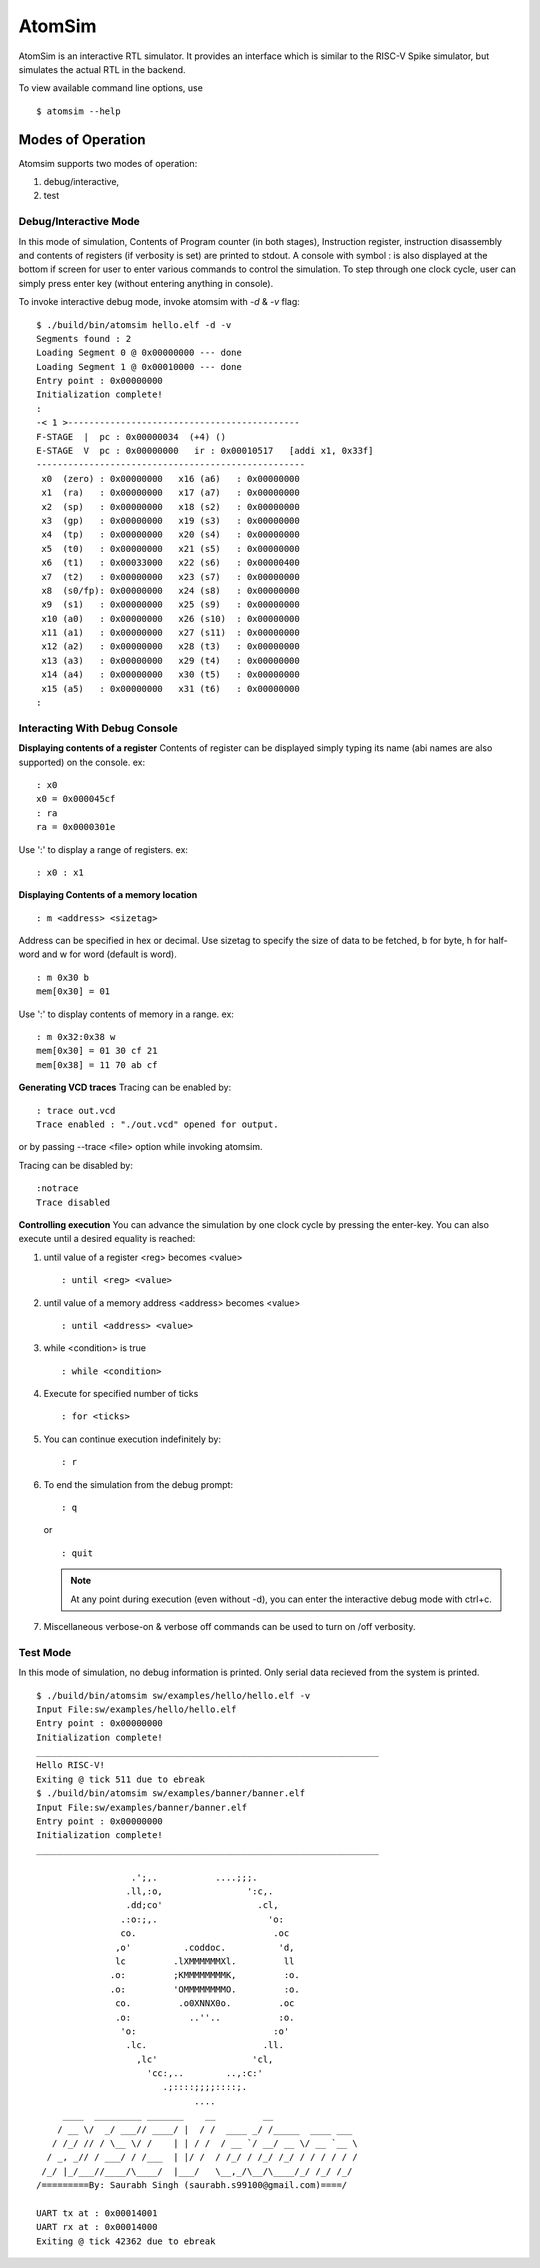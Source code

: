 ********
AtomSim
********
AtomSim is an interactive RTL simulator. It provides an interface which is similar to the RISC-V 
Spike simulator, but simulates the actual RTL in the backend.

To view available command line options, use
::

  $ atomsim --help

Modes of Operation
===================
Atomsim supports two modes of operation:

1. debug/interactive,
2. test

Debug/Interactive Mode
-----------------------
In this mode of simulation, Contents of Program counter (in both stages), Instruction register, 
instruction disassembly and contents of registers (if verbosity is set) are printed to stdout. 
A console with symbol : is also displayed at the bottom if screen for user to enter various commands 
to control the simulation. To step through one clock cycle, user can simply press enter key 
(without entering anything in console).

To invoke interactive debug mode, invoke atomsim with `-d` & `-v` flag:

::

  $ ./build/bin/atomsim hello.elf -d -v
  Segments found : 2
  Loading Segment 0 @ 0x00000000 --- done
  Loading Segment 1 @ 0x00010000 --- done
  Entry point : 0x00000000
  Initialization complete!
  : 
  -< 1 >--------------------------------------------
  F-STAGE  |  pc : 0x00000034  (+4) () 
  E-STAGE  V  pc : 0x00000000   ir : 0x00010517   [addi x1, 0x33f]
  ---------------------------------------------------
   x0  (zero) : 0x00000000   x16 (a6)   : 0x00000000  
   x1  (ra)   : 0x00000000   x17 (a7)   : 0x00000000  
   x2  (sp)   : 0x00000000   x18 (s2)   : 0x00000000  
   x3  (gp)   : 0x00000000   x19 (s3)   : 0x00000000  
   x4  (tp)   : 0x00000000   x20 (s4)   : 0x00000000  
   x5  (t0)   : 0x00000000   x21 (s5)   : 0x00000000  
   x6  (t1)   : 0x00033000   x22 (s6)   : 0x00000400  
   x7  (t2)   : 0x00000000   x23 (s7)   : 0x00000000  
   x8  (s0/fp): 0x00000000   x24 (s8)   : 0x00000000  
   x9  (s1)   : 0x00000000   x25 (s9)   : 0x00000000  
   x10 (a0)   : 0x00000000   x26 (s10)  : 0x00000000  
   x11 (a1)   : 0x00000000   x27 (s11)  : 0x00000000  
   x12 (a2)   : 0x00000000   x28 (t3)   : 0x00000000  
   x13 (a3)   : 0x00000000   x29 (t4)   : 0x00000000  
   x14 (a4)   : 0x00000000   x30 (t5)   : 0x00000000  
   x15 (a5)   : 0x00000000   x31 (t6)   : 0x00000000  
  : 

Interacting With Debug Console
--------------------------------
**Displaying contents of a register**
Contents of register can be displayed simply typing its name (abi names are also supported) on the 
console. ex:
::

  : x0
  x0 = 0x000045cf
  : ra
  ra = 0x0000301e

Use ':' to display a range of registers. ex:

:: 

  : x0 : x1


**Displaying Contents of a memory location**
::

  : m <address> <sizetag>

Address can be specified in hex or decimal.
Use sizetag to specify the size of data to be fetched, b for byte, h for half-word and w for word 
(default is word).

::

  : m 0x30 b
  mem[0x30] = 01

Use ':' to display contents of memory in a range. ex:

::
  
  : m 0x32:0x38 w
  mem[0x30] = 01 30 cf 21
  mem[0x38] = 11 70 ab cf


**Generating VCD traces**
Tracing can be enabled by:

::

  : trace out.vcd
  Trace enabled : "./out.vcd" opened for output.

or by passing --trace <file> option while invoking atomsim.

Tracing can be disabled by:

::
 
  :notrace
  Trace disabled


**Controlling execution**
You can advance the simulation by one clock cycle by pressing the enter-key. You can also execute 
until a desired equality is reached:

1. until value of a register <reg> becomes <value>
   :: 
     
     : until <reg> <value>

2. until value of a memory address <address> becomes <value>
   ::
   
     : until <address> <value>

3. while <condition> is true
   ::
   
     : while <condition>

4. Execute for specified number of ticks
   ::
   
     : for <ticks>
     
5. You can continue execution indefinitely by:
   ::

     : r

6. To end the simulation from the debug prompt:
   ::
   
     : q

   or
   
   ::
   
    : quit

   .. note:: At any point during execution (even without -d), you can enter the interactive debug mode with ctrl+c.

7. Miscellaneous
   verbose-on & verbose off commands can be used to turn on /off verbosity.

Test Mode
----------
In this mode of simulation, no debug information is printed. Only serial data recieved from the 
system is printed.

::

  $ ./build/bin/atomsim sw/examples/hello/hello.elf -v
  Input File:sw/examples/hello/hello.elf
  Entry point : 0x00000000
  Initialization complete!
  _________________________________________________________________
  Hello RISC-V!
  Exiting @ tick 511 due to ebreak
  $ ./build/bin/atomsim sw/examples/banner/banner.elf 
  Input File:sw/examples/banner/banner.elf
  Entry point : 0x00000000
  Initialization complete!
  _________________________________________________________________
  
                    .';,.           ....;;;.  
                   .ll,:o,                ':c,. 
                   .dd;co'                  .cl,  
                  .:o:;,.                     'o:  
                  co.                          .oc  
                 ,o'          .coddoc.          'd,  
                 lc         .lXMMMMMMXl.         ll  
                .o:         ;KMMMMMMMMK,         :o. 
                .o:         'OMMMMMMMMO.         :o. 
                 co.         .o0XNNX0o.         .oc  
                 .o:           ..''..           :o.  
                  'o:                          :o'  
                   .lc.                      .ll.  
                     ,lc'                  'cl,   
                       'cc:,..        ..,:c:'   
                          .;::::;;;;::::;.    
                                ....        
       ____  _________ _______    __         __                 
      / __ \/  _/ ___// ____/ |  / /  ____ _/ /_____  ____ ___  
     / /_/ // / \__ \/ /    | | / /  / __ `/ __/ __ \/ __ `__ \ 
    / _, _// / ___/ / /___  | |/ /  / /_/ / /_/ /_/ / / / / / /      
   /_/ |_/___//____/\____/  |___/   \__,_/\__/\____/_/ /_/ /_/  
  /=========By: Saurabh Singh (saurabh.s99100@gmail.com)====/
  
  UART tx at : 0x00014001
  UART rx at : 0x00014000
  Exiting @ tick 42362 due to ebreak